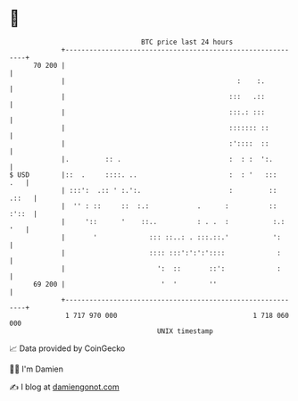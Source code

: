 * 👋

#+begin_example
                                    BTC price last 24 hours                    
                +------------------------------------------------------------+ 
         70 200 |                                                            | 
                |                                           :    :.          | 
                |                                         :::   .::          | 
                |                                         :::.: :::          | 
                |                                         ::::::: ::         | 
                |                                         :'::::  ::         | 
                |.         :: .                           :  : :  ':.        | 
   $ USD        |::  .     ::::. ..                       :  : '   :::   .   | 
                | :::':  .:: ' :.':.                      :         :: .::   | 
                |  '' : ::     ::  :.:            .      :          :: :'::  | 
                |     '::      '    ::..          : . .  :           :.: '   | 
                |       '             ::: ::..: . :::.::.'           ':      | 
                |                     :::: :::':':':'::::             :      | 
                |                       ':  ::       ::':             :      | 
         69 200 |                        '  '        ''                      | 
                +------------------------------------------------------------+ 
                 1 717 970 000                                  1 718 060 000  
                                        UNIX timestamp                         
#+end_example
📈 Data provided by CoinGecko

🧑‍💻 I'm Damien

✍️ I blog at [[https://www.damiengonot.com][damiengonot.com]]
